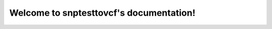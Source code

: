 .. tool-template documentation master file, created by
   sphinx-quickstart on Thu Oct 12 09:56:27 2017.
   You can adapt this file completely to your liking, but it should at least
   contain the root `toctree` directive.

Welcome to snptesttovcf's documentation!
=========================================

.. mdinclude:: ../README.md

.. mdinclude:: INSTALLATION.md
.. mdinclude:: MANUAL.md